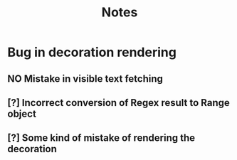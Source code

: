 #+title: Notes

* Bug in decoration rendering
** NO Mistake in visible text fetching
** [?] Incorrect conversion of Regex result to Range object
** [?] Some kind of mistake of rendering the decoration
